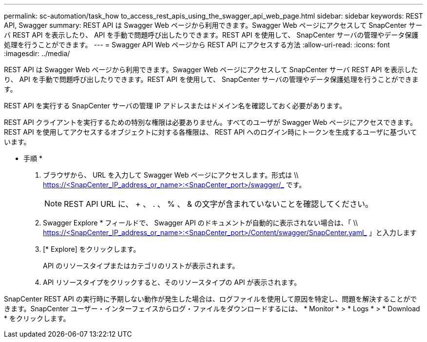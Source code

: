 ---
permalink: sc-automation/task_how to_access_rest_apis_using_the_swagger_api_web_page.html 
sidebar: sidebar 
keywords: REST API, Swagger 
summary: REST API は Swagger Web ページから利用できます。Swagger Web ページにアクセスして SnapCenter サーバ REST API を表示したり、 API を手動で問題呼び出したりできます。REST API を使用して、 SnapCenter サーバの管理やデータ保護処理を行うことができます。 
---
= Swagger API Web ページから REST API にアクセスする方法
:allow-uri-read: 
:icons: font
:imagesdir: ../media/


[role="lead"]
REST API は Swagger Web ページから利用できます。Swagger Web ページにアクセスして SnapCenter サーバ REST API を表示したり、 API を手動で問題呼び出したりできます。REST API を使用して、 SnapCenter サーバの管理やデータ保護処理を行うことができます。

REST API を実行する SnapCenter サーバの管理 IP アドレスまたはドメイン名を確認しておく必要があります。

REST API クライアントを実行するための特別な権限は必要ありません。すべてのユーザが Swagger Web ページにアクセスできます。REST API を使用してアクセスするオブジェクトに対する各権限は、 REST API へのログイン時にトークンを生成するユーザに基づいています。

* 手順 *

. ブラウザから、 URL を入力して Swagger Web ページにアクセスします。形式は \\ https://<SnapCenter_IP_address_or_name>:<SnapCenter_port>/swagger/_ です。
+

NOTE: REST API URL に、 + 、 . 、 % 、 & の文字が含まれていないことを確認してください。

. Swagger Explore * フィールドで、 Swagger API のドキュメントが自動的に表示されない場合は、「 \\ https://<SnapCenter_IP_address_or_name>:<SnapCenter_port>/Content/swagger/SnapCenter.yaml_ 」と入力します
. [* Explore] をクリックします。
+
API のリソースタイプまたはカテゴリのリストが表示されます。

. API リソースタイプをクリックすると、そのリソースタイプの API が表示されます。


SnapCenter REST API の実行時に予期しない動作が発生した場合は、ログファイルを使用して原因を特定し、問題を解決することができます。SnapCenter ユーザー・インターフェイスからログ・ファイルをダウンロードするには、 * Monitor * > * Logs * > * Download * をクリックします。
